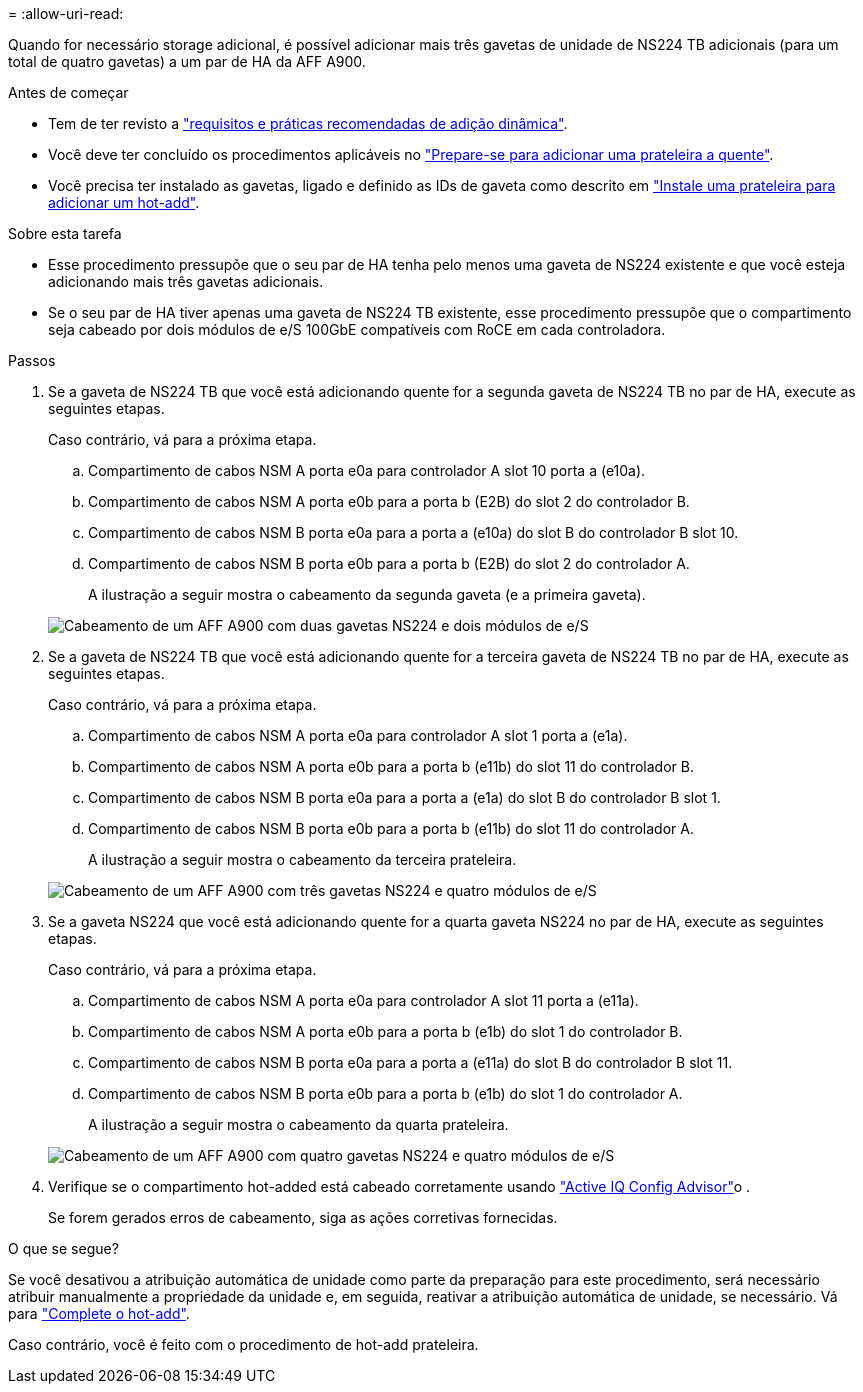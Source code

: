 = 
:allow-uri-read: 


Quando for necessário storage adicional, é possível adicionar mais três gavetas de unidade de NS224 TB adicionais (para um total de quatro gavetas) a um par de HA da AFF A900.

.Antes de começar
* Tem de ter revisto a link:requirements-hot-add-shelf.html["requisitos e práticas recomendadas de adição dinâmica"].
* Você deve ter concluído os procedimentos aplicáveis no link:prepare-hot-add-shelf.html["Prepare-se para adicionar uma prateleira a quente"].
* Você precisa ter instalado as gavetas, ligado e definido as IDs de gaveta como descrito em link:prepare-hot-add-shelf.html["Instale uma prateleira para adicionar um hot-add"].


.Sobre esta tarefa
* Esse procedimento pressupõe que o seu par de HA tenha pelo menos uma gaveta de NS224 existente e que você esteja adicionando mais três gavetas adicionais.
* Se o seu par de HA tiver apenas uma gaveta de NS224 TB existente, esse procedimento pressupõe que o compartimento seja cabeado por dois módulos de e/S 100GbE compatíveis com RoCE em cada controladora.


.Passos
. Se a gaveta de NS224 TB que você está adicionando quente for a segunda gaveta de NS224 TB no par de HA, execute as seguintes etapas.
+
Caso contrário, vá para a próxima etapa.

+
.. Compartimento de cabos NSM A porta e0a para controlador A slot 10 porta a (e10a).
.. Compartimento de cabos NSM A porta e0b para a porta b (E2B) do slot 2 do controlador B.
.. Compartimento de cabos NSM B porta e0a para a porta a (e10a) do slot B do controlador B slot 10.
.. Compartimento de cabos NSM B porta e0b para a porta b (E2B) do slot 2 do controlador A.
+
A ilustração a seguir mostra o cabeamento da segunda gaveta (e a primeira gaveta).

+
image::../media/drw_ns224_a900_2shelves.png[Cabeamento de um AFF A900 com duas gavetas NS224 e dois módulos de e/S]



. Se a gaveta de NS224 TB que você está adicionando quente for a terceira gaveta de NS224 TB no par de HA, execute as seguintes etapas.
+
Caso contrário, vá para a próxima etapa.

+
.. Compartimento de cabos NSM A porta e0a para controlador A slot 1 porta a (e1a).
.. Compartimento de cabos NSM A porta e0b para a porta b (e11b) do slot 11 do controlador B.
.. Compartimento de cabos NSM B porta e0a para a porta a (e1a) do slot B do controlador B slot 1.
.. Compartimento de cabos NSM B porta e0b para a porta b (e11b) do slot 11 do controlador A.
+
A ilustração a seguir mostra o cabeamento da terceira prateleira.

+
image::../media/drw_ns224_a900_3shelves.png[Cabeamento de um AFF A900 com três gavetas NS224 e quatro módulos de e/S]



. Se a gaveta NS224 que você está adicionando quente for a quarta gaveta NS224 no par de HA, execute as seguintes etapas.
+
Caso contrário, vá para a próxima etapa.

+
.. Compartimento de cabos NSM A porta e0a para controlador A slot 11 porta a (e11a).
.. Compartimento de cabos NSM A porta e0b para a porta b (e1b) do slot 1 do controlador B.
.. Compartimento de cabos NSM B porta e0a para a porta a (e11a) do slot B do controlador B slot 11.
.. Compartimento de cabos NSM B porta e0b para a porta b (e1b) do slot 1 do controlador A.
+
A ilustração a seguir mostra o cabeamento da quarta prateleira.

+
image::../media/drw_ns224_a900_4shelves.png[Cabeamento de um AFF A900 com quatro gavetas NS224 e quatro módulos de e/S]



. Verifique se o compartimento hot-added está cabeado corretamente usando https://mysupport.netapp.com/site/tools/tool-eula/activeiq-configadvisor["Active IQ Config Advisor"^]o .
+
Se forem gerados erros de cabeamento, siga as ações corretivas fornecidas.



.O que se segue?
Se você desativou a atribuição automática de unidade como parte da preparação para este procedimento, será necessário atribuir manualmente a propriedade da unidade e, em seguida, reativar a atribuição automática de unidade, se necessário. Vá para link:complete-hot-add-shelf.html["Complete o hot-add"].

Caso contrário, você é feito com o procedimento de hot-add prateleira.
